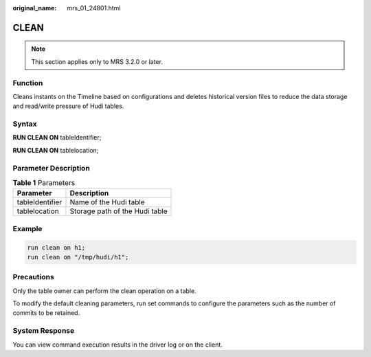 :original_name: mrs_01_24801.html

.. _mrs_01_24801:

CLEAN
=====

.. note::

   This section applies only to MRS 3.2.0 or later.

Function
--------

Cleans instants on the Timeline based on configurations and deletes historical version files to reduce the data storage and read/write pressure of Hudi tables.

Syntax
------

**RUN CLEAN ON** tableIdentifier;

**RUN CLEAN ON** tablelocation;

Parameter Description
---------------------

.. table:: **Table 1** Parameters

   =============== ==============================
   Parameter       Description
   =============== ==============================
   tableIdentifier Name of the Hudi table
   tablelocation   Storage path of the Hudi table
   =============== ==============================

Example
-------

.. code-block::

   run clean on h1;
   run clean on "/tmp/hudi/h1";

Precautions
-----------

Only the table owner can perform the clean operation on a table.

To modify the default cleaning parameters, run set commands to configure the parameters such as the number of commits to be retained.

System Response
---------------

You can view command execution results in the driver log or on the client.
